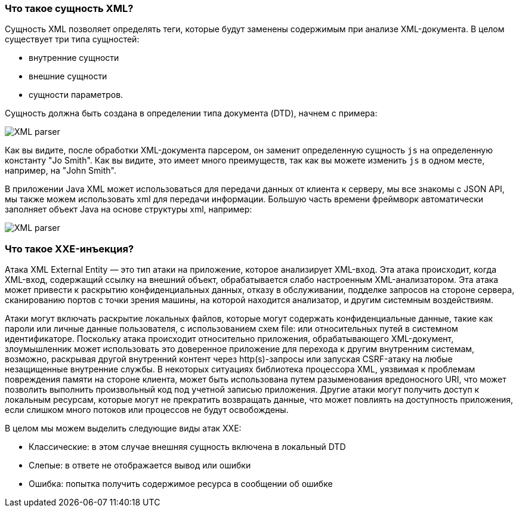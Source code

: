 === Что такое сущность XML?

Сущность XML позволяет определять теги, которые будут заменены содержимым при анализе XML-документа. В целом существует три типа сущностей:

* внутренние сущности
* внешние сущности
* сущности параметров.

Сущность должна быть создана в определении типа документа (DTD), начнем с примера:

[role="lesson-image"]
image::images/xxe-parser.png[XML parser]

Как вы видите, после обработки XML-документа парсером, он заменит определенную сущность `js` на определенную константу "Jo Smith". Как вы видите, это имеет много преимуществ, так как вы можете изменить `js` в одном месте, например, на "John Smith".

В приложении Java XML может использоваться для передачи данных от клиента к серверу, мы все знакомы с JSON API, мы также можем использовать xml для передачи информации. Большую часть времени фреймворк автоматически заполняет объект Java на основе структуры xml, например:

[role="lesson-image"]
image::images/xxe-parser-java.png[XML parser]

=== Что такое XXE-инъекция?

Атака XML External Entity — это тип атаки на приложение, которое анализирует XML-вход. Эта атака происходит, когда XML-вход, содержащий ссылку на внешний объект, обрабатывается слабо настроенным XML-анализатором. Эта атака может привести к раскрытию конфиденциальных данных, отказу в обслуживании, подделке запросов на стороне сервера, сканированию портов с точки зрения машины, на которой находится анализатор, и другим системным воздействиям.

Атаки могут включать раскрытие локальных файлов, которые могут содержать конфиденциальные данные, такие как пароли или личные данные пользователя, с использованием схем file: или относительных путей в системном идентификаторе. Поскольку атака происходит относительно приложения, обрабатывающего XML-документ, злоумышленник может использовать это доверенное приложение для перехода к другим внутренним системам, возможно, раскрывая другой внутренний контент через http(s)-запросы или запуская CSRF-атаку на любые незащищенные внутренние службы. В некоторых ситуациях библиотека процессора XML, уязвимая к проблемам повреждения памяти на стороне клиента, может быть использована путем разыменования вредоносного URI, что может позволить выполнить произвольный код под учетной записью приложения. Другие атаки могут получить доступ к локальным ресурсам, которые могут не прекратить возвращать данные, что может повлиять на доступность приложения, если слишком много потоков или процессов не будут освобождены.

В целом мы можем выделить следующие виды атак XXE:

* Классические: в этом случае внешняя сущность включена в локальный DTD
* Слепые: в ответе не отображается вывод или ошибки
* Ошибка: попытка получить содержимое ресурса в сообщении об ошибке
